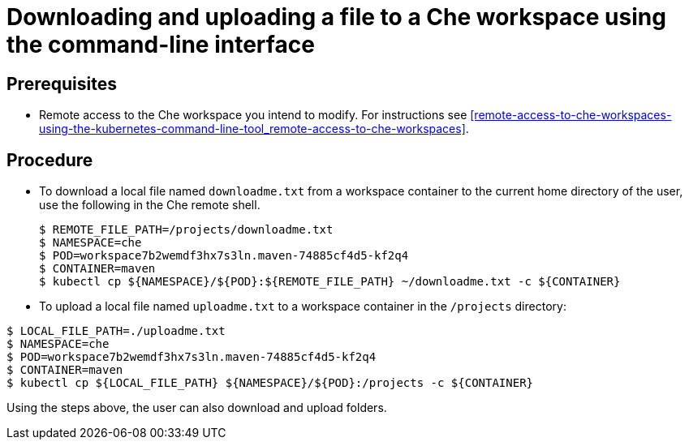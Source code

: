 // remote-access-to-che-workspaces

[id="downloading-and-uploading-a-file-to-a-che-workspace-using-the-command-line-interface_{context}"]
= Downloading and uploading a file to a Che workspace using the command-line interface

[discrete]
== Prerequisites

* Remote access to the Che workspace you intend to modify. For instructions see xref:remote-access-to-che-workspaces-using-the-kubernetes-command-line-tool_remote-access-to-che-workspaces[].

[discrete]
== Procedure

* To download a local file named `downloadme.txt` from a workspace container to the current home directory of the user, use the following in the Che remote shell.
+
[literal]
--
$ REMOTE_FILE_PATH=/projects/downloadme.txt
$ NAMESPACE=che
$ POD=workspace7b2wemdf3hx7s3ln.maven-74885cf4d5-kf2q4
$ CONTAINER=maven
$ kubectl cp ${NAMESPACE}/${POD}:${REMOTE_FILE_PATH} ~/downloadme.txt -c ${CONTAINER}
--

* To upload a local file named `uploadme.txt` to a workspace container in the `/projects` directory:

[literal]
--
$ LOCAL_FILE_PATH=./uploadme.txt
$ NAMESPACE=che
$ POD=workspace7b2wemdf3hx7s3ln.maven-74885cf4d5-kf2q4
$ CONTAINER=maven
$ kubectl cp ${LOCAL_FILE_PATH} ${NAMESPACE}/${POD}:/projects -c ${CONTAINER}
--

Using the steps above, the user can also download and upload folders.

// HERE SHOULD BE AN EXAMPLE?

////
[discrete]
== Additional resources

* A bulleted list of links to other material closely related to the contents of the procedure module.
* For more details on writing procedure modules, see the link:https://github.com/redhat-documentation/modular-docs#modular-documentation-reference-guide[Modular Documentation Reference Guide].
* Use a consistent system for file names, IDs, and titles. For tips, see _Anchor Names and File Names_ in link:https://github.com/redhat-documentation/modular-docs#modular-documentation-reference-guide[Modular Documentation Reference Guide].
////
